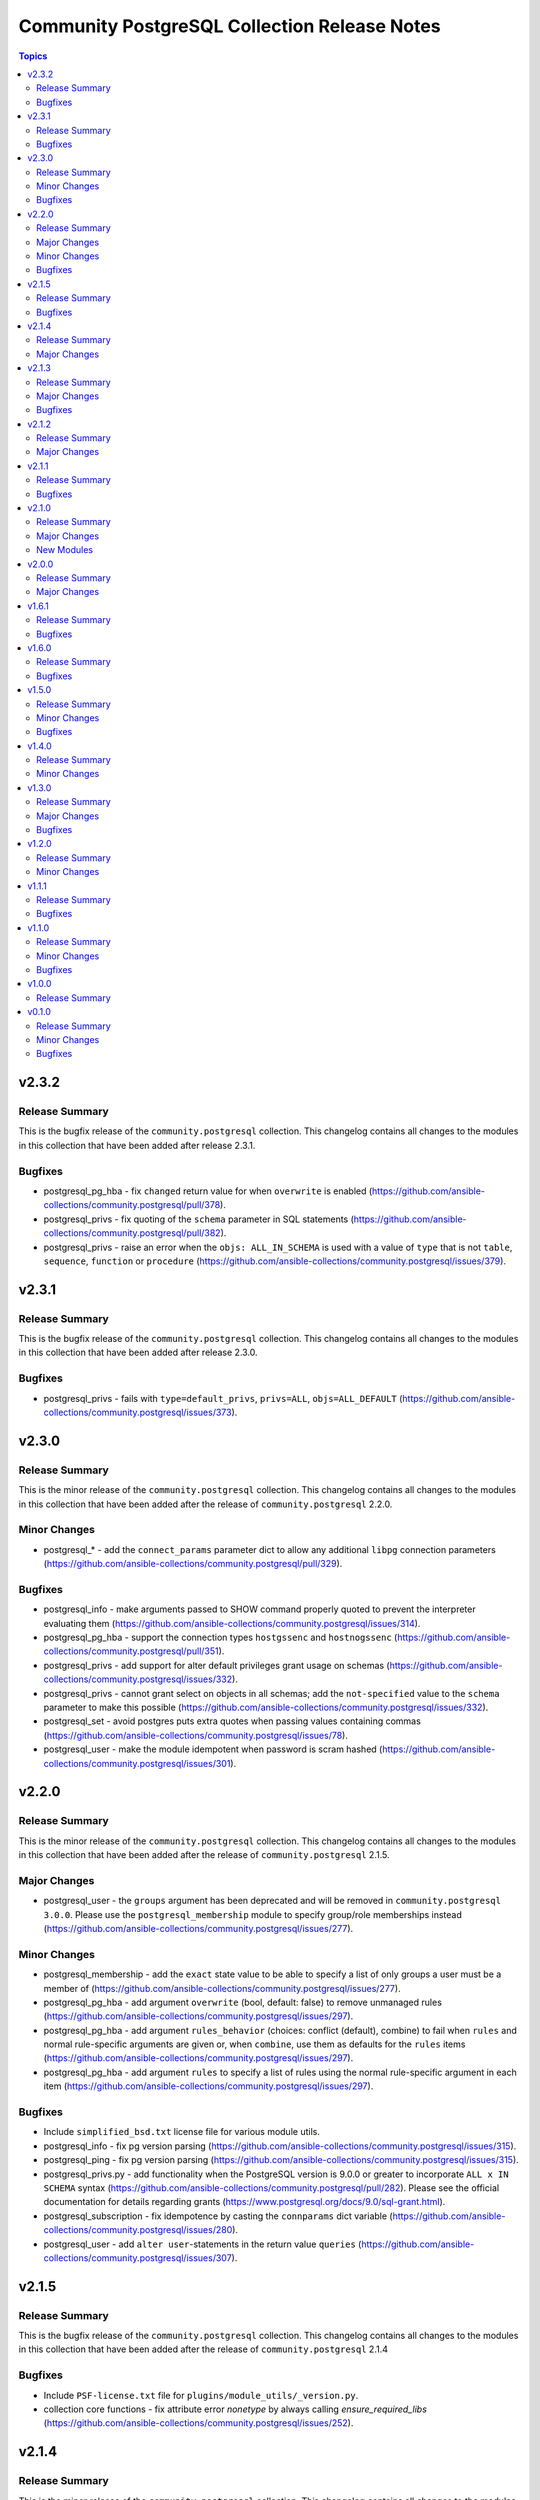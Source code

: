 =============================================
Community PostgreSQL Collection Release Notes
=============================================

.. contents:: Topics


v2.3.2
======

Release Summary
---------------

This is the bugfix release of the ``community.postgresql`` collection.
This changelog contains all changes to the modules in this collection that
have been added after release 2.3.1.

Bugfixes
--------

- postgresql_pg_hba - fix ``changed`` return value for when ``overwrite`` is enabled (https://github.com/ansible-collections/community.postgresql/pull/378).
- postgresql_privs - fix quoting of the ``schema`` parameter in SQL statements (https://github.com/ansible-collections/community.postgresql/pull/382).
- postgresql_privs - raise an error when the ``objs: ALL_IN_SCHEMA`` is used with a value of ``type`` that is not ``table``, ``sequence``, ``function`` or ``procedure`` (https://github.com/ansible-collections/community.postgresql/issues/379).

v2.3.1
======

Release Summary
---------------

This is the bugfix release of the ``community.postgresql`` collection.
This changelog contains all changes to the modules in this collection that
have been added after release 2.3.0.

Bugfixes
--------

- postgresql_privs - fails with ``type=default_privs``, ``privs=ALL``, ``objs=ALL_DEFAULT`` (https://github.com/ansible-collections/community.postgresql/issues/373).

v2.3.0
======

Release Summary
---------------

This is the minor release of the ``community.postgresql`` collection.
This changelog contains all changes to the modules in this collection that
have been added after the release of ``community.postgresql`` 2.2.0.

Minor Changes
-------------

- postgresql_* - add the ``connect_params`` parameter dict to allow any additional ``libpg`` connection parameters (https://github.com/ansible-collections/community.postgresql/pull/329).

Bugfixes
--------

- postgresql_info - make arguments passed to SHOW command properly quoted to prevent the interpreter evaluating them (https://github.com/ansible-collections/community.postgresql/issues/314).
- postgresql_pg_hba - support the connection types ``hostgssenc`` and ``hostnogssenc`` (https://github.com/ansible-collections/community.postgresql/pull/351).
- postgresql_privs - add support for alter default privileges grant usage on schemas (https://github.com/ansible-collections/community.postgresql/issues/332).
- postgresql_privs - cannot grant select on objects in all schemas; add the ``not-specified`` value to the ``schema`` parameter to make this possible (https://github.com/ansible-collections/community.postgresql/issues/332).
- postgresql_set - avoid postgres puts extra quotes when passing values containing commas (https://github.com/ansible-collections/community.postgresql/issues/78).
- postgresql_user - make the module idempotent when password is scram hashed (https://github.com/ansible-collections/community.postgresql/issues/301).

v2.2.0
======

Release Summary
---------------

This is the minor release of the ``community.postgresql`` collection.
This changelog contains all changes to the modules in this collection that
have been added after the release of ``community.postgresql`` 2.1.5.

Major Changes
-------------

- postgresql_user - the ``groups`` argument has been deprecated and will be removed in ``community.postgresql 3.0.0``. Please use the ``postgresql_membership`` module to specify group/role memberships instead (https://github.com/ansible-collections/community.postgresql/issues/277).

Minor Changes
-------------

- postgresql_membership - add the ``exact`` state value to be able to specify a list of only groups a user must be a member of (https://github.com/ansible-collections/community.postgresql/issues/277).
- postgresql_pg_hba - add argument ``overwrite`` (bool, default: false) to remove unmanaged rules (https://github.com/ansible-collections/community.postgresql/issues/297).
- postgresql_pg_hba - add argument ``rules_behavior`` (choices: conflict (default), combine) to fail when ``rules`` and normal rule-specific arguments are given or, when ``combine``, use them as defaults for the ``rules`` items (https://github.com/ansible-collections/community.postgresql/issues/297).
- postgresql_pg_hba - add argument ``rules`` to specify a list of rules using the normal rule-specific argument in each item (https://github.com/ansible-collections/community.postgresql/issues/297).

Bugfixes
--------

- Include ``simplified_bsd.txt`` license file for various module utils.
- postgresql_info - fix pg version parsing (https://github.com/ansible-collections/community.postgresql/issues/315).
- postgresql_ping - fix pg version parsing (https://github.com/ansible-collections/community.postgresql/issues/315).
- postgresql_privs.py - add functionality when the PostgreSQL version is 9.0.0 or greater to incorporate ``ALL x IN SCHEMA`` syntax (https://github.com/ansible-collections/community.postgresql/pull/282). Please see the official documentation for details regarding grants (https://www.postgresql.org/docs/9.0/sql-grant.html).
- postgresql_subscription - fix idempotence by casting the ``connparams`` dict variable (https://github.com/ansible-collections/community.postgresql/issues/280).
- postgresql_user - add ``alter user``-statements in the return value ``queries`` (https://github.com/ansible-collections/community.postgresql/issues/307).

v2.1.5
======

Release Summary
---------------

This is the bugfix release of the ``community.postgresql`` collection.
This changelog contains all changes to the modules in this collection that
have been added after the release of ``community.postgresql`` 2.1.4

Bugfixes
--------

- Include ``PSF-license.txt`` file for ``plugins/module_utils/_version.py``.
- collection core functions - fix attribute error `nonetype` by always calling `ensure_required_libs` (https://github.com/ansible-collections/community.postgresql/issues/252).

v2.1.4
======

Release Summary
---------------

This is the minor release of the ``community.postgresql`` collection.
This changelog contains all changes to the modules in this collection that
have been added after the release of ``community.postgresql`` 2.1.3.

Major Changes
-------------

- The community.postgresql collection no longer supports ``Ansible 2.9`` and ``ansible-base 2.10``. While we take no active measures to prevent usage and there are no plans to introduce incompatible code to the modules, we will stop testing against ``Ansible 2.9`` and ``ansible-base 2.10``. Both will very soon be End of Life and if you are still using them, you should consider upgrading to the ``latest Ansible / ansible-core 2.11 or later`` as soon as possible (https://github.com/ansible-collections/community.postgresql/pull/245).

v2.1.3
======

Release Summary
---------------

This is the minor release of the ``community.postgresql`` collection.
This changelog contains all changes to the modules in this collection that
have been added after the release of ``community.postgresql`` 2.1.2.

Major Changes
-------------

- postgresql_user - the ``priv`` argument has been deprecated and will be removed in ``community.postgresql 3.0.0``. Please use the ``postgresql_privs`` module to grant/revoke privileges instead (https://github.com/ansible-collections/community.postgresql/issues/212).

Bugfixes
--------

- postgresql_db - get rid of the deprecated psycopg2 connection alias ``database`` in favor of ``dbname`` when psycopg2 is 2.7+ is used (https://github.com/ansible-collections/community.postgresql/issues/194, https://github.com/ansible-collections/community.postgresql/pull/196).

v2.1.2
======

Release Summary
---------------

This is the patch release of the `community.postgresql` collection. This changelog contains all changes to the modules in this collection that have been added after the release of `community.postgresql` 2.1.1.

Major Changes
-------------

- postgresql_privs - the ``usage_on_types`` feature have been deprecated and will be removed in ``community.postgresql 3.0.0``. Please use the ``type`` option with the ``type`` value to explicitly grant/revoke privileges on types (https://github.com/ansible-collections/community.postgresql/issues/207).

v2.1.1
======

Release Summary
---------------

This is the bugfix release of the community.postgresql collection.
This changelog contains all changes to the modules in this collection that have been added after the release of community.postgresql 2.1.0.

Bugfixes
--------

- module core functions - get rid of the deprecated psycopg2 connection alias ``database`` in favor of ``dbname`` when psycopg2 is 2.7+ (https://github.com/ansible-collections/community.postgresql/pull/196).
- postgresql_query - cannot handle .sql file with \\n at end of file (https://github.com/ansible-collections/community.postgresql/issues/180).

v2.1.0
======

Release Summary
---------------

This is the minor release of the ``community.postgresql`` collection.
This changelog contains all changes to the modules in this collection that
have been added after the release of ``community.postgresql`` 2.0.0.

Major Changes
-------------

- postgresql_query - the ``path_to_script`` and ``as_single_query`` options as well as the ``query_list`` and ``query_all_results`` return values have been deprecated and will be removed in ``community.postgresql 3.0.0``. Please use the ``community.postgresql.postgresql_script`` module to execute statements from scripts (https://github.com/ansible-collections/community.postgresql/issues/189).

New Modules
-----------

- postgresql_script - Run PostgreSQL statements from a file

v2.0.0
======

Release Summary
---------------

This is the major release of the ``community.postgresql`` collection.
This changelog contains all changes to the modules in this collection that
have been added after the release of ``community.postgresql`` 1.7.0.

Major Changes
-------------

- postgresql_query - the default value of the ``as_single_query`` option changes to ``yes``. If the related behavior of your tasks where the module is involved changes, please adjust the parameter's value correspondingly (https://github.com/ansible-collections/community.postgresql/issues/85).

v1.6.1
======

Release Summary
---------------

This is the bugfix release of the ``community.postgresql`` collection.
This changelog contains all changes to the modules in this collection that
have been added after the release of ``community.postgresql`` 1.6.1.

Bugfixes
--------

- Collection core functions - use vendored version of ``distutils.version`` instead of the deprecated Python standard library ``distutils`` (https://github.com/ansible-collections/community.postgresql/pull/179).
- postgres_info - It now works on AWS RDS Postgres.
- postgres_info - Specific info (namespaces, extensions, languages) of each database was not being shown properly. Instead, the info from the DB that was connected was always being shown (https://github.com/ansible-collections/community.postgresql/issues/172).

v1.6.0
======

Release Summary
---------------

This is the minor release of the ``community.postgresql`` collection.
This changelog contains all changes to the modules in this collection that
have been added after the release of ``community.postgresql`` 1.5.0.

Bugfixes
--------

- postgresql_ext - Handle postgresql extension updates through path validation instead of version comparison (https://github.com/ansible-collections/community.postgresql/issues/129).

v1.5.0
======

Release Summary
---------------

This is the minor release of the ``community.postgresql`` collection.
This changelog contains all changes to the modules in this collection that
have been added after the release of ``community.postgresql`` 1.4.0.

Minor Changes
-------------

- postgresql_db - Add the ``force`` boolean option to drop active connections first and then remove the database (https://github.com/ansible-collections/community.postgresql/issues/109).
- postgresql_info - Add the ``raw`` return value for extension version (https://github.com/ansible-collections/community.postgresql/pull/138).
- postgresql_pg_hba - Add the parameters ``keep_comments_at_rules`` and ``comment`` (https://github.com/ansible-collections/community.postgresql/issues/134).

Bugfixes
--------

- postgresql_ext - Fix extension version handling when it has 0 value (https://github.com/ansible-collections/community.postgresql/issues/136).
- postgresql_info - Fix extension version handling when it has 0 value (https://github.com/ansible-collections/community.postgresql/issues/137).
- postgresql_set - Fix wrong numerical value conversion (https://github.com/ansible-collections/community.postgresql/issues/110).
- postgresql_slot - Correct the server_version check for PG 9.6 (https://github.com/ansible-collections/community.postgresql/issue/120)

v1.4.0
======

Release Summary
---------------

This is the minor release of the ``community.postgresql`` collection.
This changelog contains all changes to the modules in this collection that
have been added after the release of ``community.postgresql`` 1.3.0.

Minor Changes
-------------

- postgresql_db - add support for the ``directory`` format when the ``state`` option is ``dump`` or ``restore`` (https://github.com/ansible-collections/community.postgresql/pull/108).
- postgresql_db - add the ``rename`` value to the ``state`` option (https://github.com/ansible-collections/community.postgresql/pull/107).

v1.3.0
======

Release Summary
---------------

This is the minor release of the ``community.postgresql`` collection.
This changelog contains all changes to the modules in this collection that
have been added after the release of ``community.postgresql`` 1.2.0.

Major Changes
-------------

- postgresql_query - the default value of the ``as_single_query`` option will be changed to ``yes`` in community.postgresql 2.0.0 (https://github.com/ansible-collections/community.postgresql/issues/85).

Bugfixes
--------

- postgresql_privs - fix ``fail_on_role`` check (https://github.com/ansible-collections/community.postgresql/pull/82).

v1.2.0
======

Release Summary
---------------

This is the minor release of the ``community.postgresql`` collection.
This changelog contains all changes to the modules in this collection that
have been added after the release of ``community.postgresql`` 1.1.1.

Minor Changes
-------------

- postgresql_info - add the ``patch``, ``full``, and ``raw`` values of the ``version`` return value (https://github.com/ansible-collections/community.postgresql/pull/68).
- postgresql_ping - add the ``patch``, ``full``, and ``raw`` values of the ``server_version`` return value (https://github.com/ansible-collections/community.postgresql/pull/70).

v1.1.1
======

Release Summary
---------------

This is the patch release of the ``community.postgresql`` collection.
This changelog contains all changes to the modules in this collection that
have been added after the release of ``community.postgresql`` 1.1.0.

Bugfixes
--------

- postgresql_query - add a warning to set ``as_single_query`` option explicitly (https://github.com/ansible-collections/community.postgresql/pull/54).
- postgresql_query - fix datetime.timedelta type handling (https://github.com/ansible-collections/community.postgresql/issues/47).
- postgresql_query - fix decimal handling (https://github.com/ansible-collections/community.postgresql/issues/45).
- postgresql_set - fails in check_mode on non-numeric values containing `B` (https://github.com/ansible-collections/community.postgresql/issues/48).

v1.1.0
======

Release Summary
---------------

This is the minor release of the ``community.postgresql`` collection.
This changelog contains all changes to the modules in this collection that
have been added after the release of ``community.postgresql`` 1.0.0.

Minor Changes
-------------

- postgresql_query - add ``as_single_query`` option to execute a script content as a single query to avoid semicolon related errors (https://github.com/ansible-collections/community.postgresql/pull/37).

Bugfixes
--------

- postgresql_info - fix crash caused by wrong PgSQL version parsing (https://github.com/ansible-collections/community.postgresql/issues/40).
- postgresql_ping - fix crash caused by wrong PgSQL version parsing (https://github.com/ansible-collections/community.postgresql/issues/40).
- postgresql_set - return a message instead of traceback when a passed parameter has not been found (https://github.com/ansible-collections/community.postgresql/issues/41).

v1.0.0
======

Release Summary
---------------

This is the first proper release of the ``community.postgresql`` collection which is needed to include the collection in Ansible.
This changelog does not contain any changes because there are no changes made since release 0.1.0.


v0.1.0
======

Release Summary
---------------

The ``community.postgresql`` continues the work on the Ansible PostgreSQL
modules from their state in ``community.general`` 1.2.0.
The changes listed here are thus relative to the modules ``community.general.postgresql_*``.


Minor Changes
-------------

- postgresql_info - add ``in_recovery`` return value to show if a service in recovery mode or not (https://github.com/ansible-collections/community.general/issues/1068).
- postgresql_privs - add ``procedure`` type support (https://github.com/ansible-collections/community.general/issues/1002).
- postgresql_query - add ``query_list`` and ``query_all_results`` return values (https://github.com/ansible-collections/community.general/issues/838).

Bugfixes
--------

- postgresql_ext - fix the module crashes when available ext versions cannot be compared with current version (https://github.com/ansible-collections/community.general/issues/1095).
- postgresql_ext - fix version selection when ``version=latest`` (https://github.com/ansible-collections/community.general/pull/1078).
- postgresql_privs - fix module fails when ``type`` group and passing ``objs`` value containing hyphens (https://github.com/ansible-collections/community.general/issues/1058).
